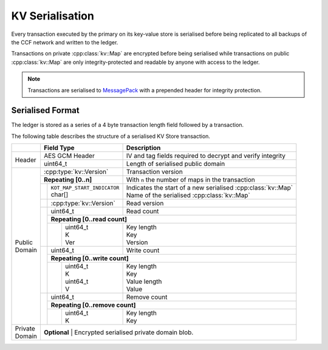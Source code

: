 KV Serialisation
================

Every transaction executed by the primary on its key-value store is serialised before being replicated to all backups of the CCF network and written to the ledger.

Transactions on private :cpp:class:`kv::Map` are encrypted before being serialised while transactions on public :cpp:class:`kv::Map` are only integrity-protected and readable by anyone with access to the ledger.

.. note:: Transactions are serialised to MessagePack_ with a prepended header for integrity protection.

Serialised Format
-----------------

The ledger is stored as a series of a 4 byte transaction length field followed by a transaction.

The following table describes the structure of a serialised KV Store transaction.

+----------+------------------------------------------+-------------------------------------------------------------------------+
|          | Field Type                               | Description                                                             |
+==========+==========================================+=========================================================================+
|          | AES GCM Header                           | IV and tag fields required to decrypt and verify integrity              |
+ Header   +------------------------------------------+-------------------------------------------------------------------------+
|          | uint64_t                                 | Length of serialised public domain                                      |
+----------+------------------------------------------+-------------------------------------------------------------------------+
|          | :cpp:type:`kv::Version`                  | Transaction version                                                     |
+          +------------------------------------------+-------------------------------------------------------------------------+
|          | **Repeating [0..n]**                     | With ``n`` the number of maps in the transaction                        |
+          +-----+------------------------------------+-------------------------------------------------------------------------+
|          |     | | ``KOT_MAP_START_INDICATOR``      | | Indicates the start of a new serialised :cpp:class:`kv::Map`          |
|          |     | | char[]                           | | Name of the serialised :cpp:class:`kv::Map`                           |
|          +-----+------------------------------------+-------------------------------------------------------------------------+
|          |     | | :cpp:type:`kv::Version`          | | Read version                                                          |
|          +-----+------------------------------------+-------------------------------------------------------------------------+
|          |     | uint64_t                           | | Read count                                                            |
|          |     +------------------------------------+-------------------------------------------------------------------------+
|          |     | **Repeating [0..read count]**                                                                                |
+          |     +---+--------------------------------+-------------------------------------------------------------------------+
| | Public |     |   | | uint64_t                     | | Key length                                                            |
| | Domain |     |   | | K                            | | Key                                                                   |
|          |     |   | | Ver                          | | Version                                                               |
+          +-----+---+--------------------------------+-------------------------------------------------------------------------+
|          |     | uint64_t                           | | Write count                                                           |
+          |     +------------------------------------+-------------------------------------------------------------------------+
|          |     | **Repeating [0..write count]**                                                                               |
+          |     +---+--------------------------------+-------------------------------------------------------------------------+
|          |     |   | | uint64_t                     | | Key length                                                            |
|          |     |   | | K                            | | Key                                                                   |
|          |     |   | | uint64_t                     | | Value length                                                          |
|          |     |   | | V                            | | Value                                                                 |
+          +-----+---+--------------------------------+-------------------------------------------------------------------------+
|          |     | | uint64_t                         | | Remove count                                                          |
+          +     +------------------------------------+-------------------------------------------------------------------------+
|          |     | **Repeating [0..remove count]**                                                                              |
+          +     +---+--------------------------------+-------------------------------------------------------------------------+
|          |     |   | | uint64_t                     | | Key length                                                            |
|          |     |   | | K                            | | Key                                                                   |
+----------+-----+---+--------------------------------+-------------------------------------------------------------------------+
| | Private| **Optional**                                                                                                       |
| | Domain | | Encrypted serialised private domain blob.                                                                        |
+----------+--------------------------------------------------------------------------------------------------------------------+

.. _MessagePack: https://msgpack.org/
